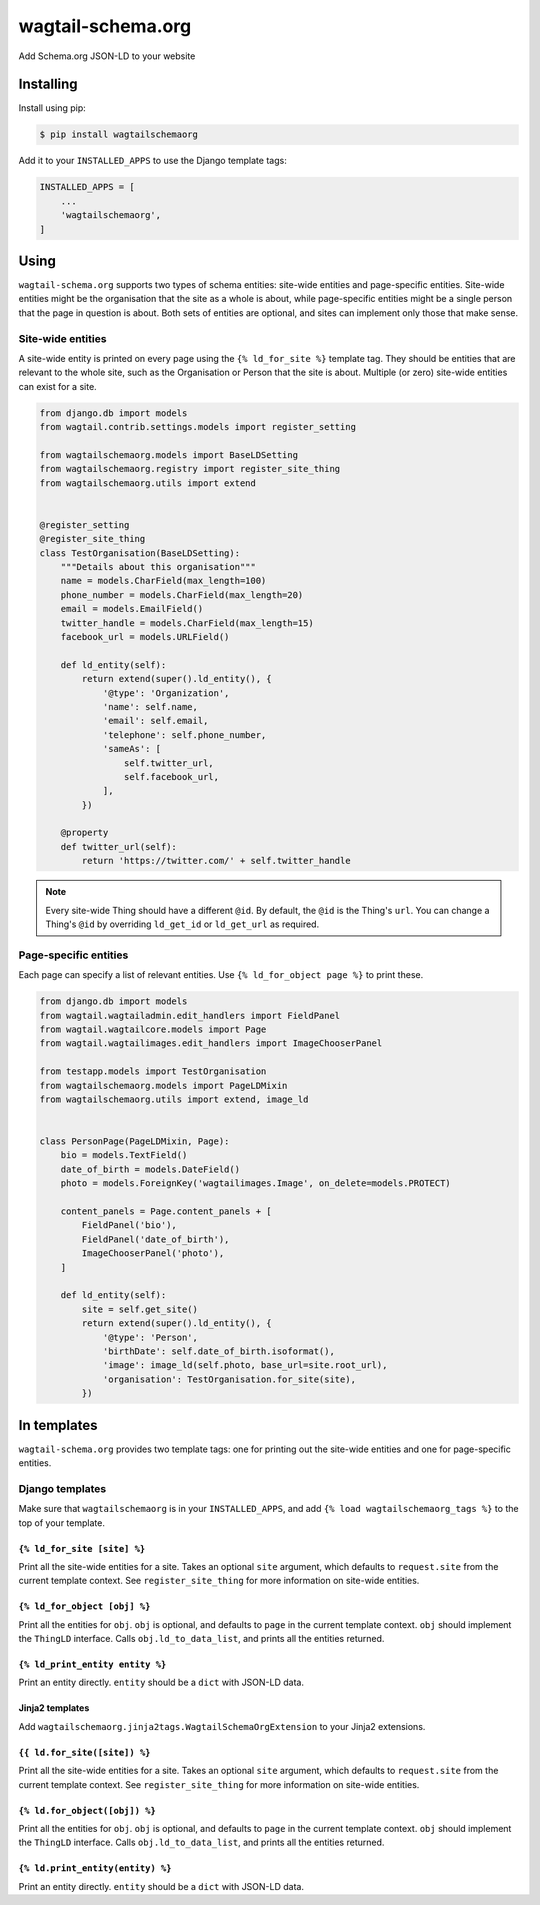 ==================
wagtail-schema.org
==================

Add Schema.org JSON-LD to your website

Installing
==========

Install using pip:

.. code-block:: console

    $ pip install wagtailschemaorg

Add it to your ``INSTALLED_APPS`` to use the Django template tags:

.. code-block:: python

    INSTALLED_APPS = [
        ...
        'wagtailschemaorg',
    ]

Using
=====

``wagtail-schema.org`` supports two types of schema entities:
site-wide entities and page-specific entities.
Site-wide entities might be the organisation that the site as a whole is about,
while page-specific entities might be a single person that the page in question is about.
Both sets of entities are optional, and
sites can implement only those that make sense.

Site-wide entities
------------------

A site-wide entity is printed on every page
using the ``{% ld_for_site %}`` template tag.
They should be entities that are relevant to the whole site,
such as the Organisation or Person that the site is about.
Multiple (or zero) site-wide entities can exist for a site.

.. code-block:: python

    from django.db import models
    from wagtail.contrib.settings.models import register_setting

    from wagtailschemaorg.models import BaseLDSetting
    from wagtailschemaorg.registry import register_site_thing
    from wagtailschemaorg.utils import extend


    @register_setting
    @register_site_thing
    class TestOrganisation(BaseLDSetting):
        """Details about this organisation"""
        name = models.CharField(max_length=100)
        phone_number = models.CharField(max_length=20)
        email = models.EmailField()
        twitter_handle = models.CharField(max_length=15)
        facebook_url = models.URLField()

        def ld_entity(self):
            return extend(super().ld_entity(), {
                '@type': 'Organization',
                'name': self.name,
                'email': self.email,
                'telephone': self.phone_number,
                'sameAs': [
                    self.twitter_url,
                    self.facebook_url,
                ],
            })

        @property
        def twitter_url(self):
            return 'https://twitter.com/' + self.twitter_handle

.. note:: Every site-wide Thing should have a different ``@id``.
    By default, the ``@id`` is the Thing's ``url``.
    You can change a Thing's ``@id`` by overriding
    ``ld_get_id`` or ``ld_get_url`` as required.

Page-specific entities
----------------------

Each page can specify a list of relevant entities.
Use ``{% ld_for_object page %}`` to print these.

.. code-block:: python

    from django.db import models
    from wagtail.wagtailadmin.edit_handlers import FieldPanel
    from wagtail.wagtailcore.models import Page
    from wagtail.wagtailimages.edit_handlers import ImageChooserPanel

    from testapp.models import TestOrganisation
    from wagtailschemaorg.models import PageLDMixin
    from wagtailschemaorg.utils import extend, image_ld


    class PersonPage(PageLDMixin, Page):
        bio = models.TextField()
        date_of_birth = models.DateField()
        photo = models.ForeignKey('wagtailimages.Image', on_delete=models.PROTECT)

        content_panels = Page.content_panels + [
            FieldPanel('bio'),
            FieldPanel('date_of_birth'),
            ImageChooserPanel('photo'),
        ]

        def ld_entity(self):
            site = self.get_site()
            return extend(super().ld_entity(), {
                '@type': 'Person',
                'birthDate': self.date_of_birth.isoformat(),
                'image': image_ld(self.photo, base_url=site.root_url),
                'organisation': TestOrganisation.for_site(site),
            })

In templates
============

``wagtail-schema.org`` provides two template tags:
one for printing out the site-wide entities and
one for page-specific entities.

Django templates
----------------

Make sure that ``wagtailschemaorg`` is in your ``INSTALLED_APPS``,
and add ``{% load wagtailschemaorg_tags %}`` to the top of your template.

``{% ld_for_site [site] %}``
~~~~~~~~~~~~~~~~~~~~~~~~~~~~

Print all the site-wide entities for a site.
Takes an optional ``site`` argument,
which defaults to ``request.site`` from the current template context.
See ``register_site_thing`` for more information on site-wide entities.

``{% ld_for_object [obj] %}``
~~~~~~~~~~~~~~~~~~~~~~~~~~~~~

Print all the entities for ``obj``.
``obj`` is optional, and defaults to ``page`` in the current template context.
``obj`` should implement the ``ThingLD`` interface.
Calls ``obj.ld_to_data_list``, and prints all the entities returned.

``{% ld_print_entity entity %}``
~~~~~~~~~~~~~~~~~~~~~~~~~~~~~~~~

Print an entity directly. ``entity`` should be a ``dict`` with JSON-LD data.

Jinja2 templates
~~~~~~~~~~~~~~~~

Add ``wagtailschemaorg.jinja2tags.WagtailSchemaOrgExtension`` to your Jinja2 extensions.

``{{ ld.for_site([site]) %}``
~~~~~~~~~~~~~~~~~~~~~~~~~~~~~

Print all the site-wide entities for a site.
Takes an optional ``site`` argument,
which defaults to ``request.site`` from the current template context.
See ``register_site_thing`` for more information on site-wide entities.

``{% ld.for_object([obj]) %}``
~~~~~~~~~~~~~~~~~~~~~~~~~~~~~~

Print all the entities for ``obj``.
``obj`` is optional, and defaults to ``page`` in the current template context.
``obj`` should implement the ``ThingLD`` interface.
Calls ``obj.ld_to_data_list``, and prints all the entities returned.

``{% ld.print_entity(entity) %}``
~~~~~~~~~~~~~~~~~~~~~~~~~~~~~~~~~

Print an entity directly. ``entity`` should be a ``dict`` with JSON-LD data.
